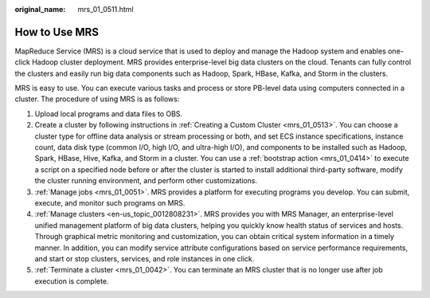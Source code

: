:original_name: mrs_01_0511.html

.. _mrs_01_0511:

How to Use MRS
==============

MapReduce Service (MRS) is a cloud service that is used to deploy and manage the Hadoop system and enables one-click Hadoop cluster deployment. MRS provides enterprise-level big data clusters on the cloud. Tenants can fully control the clusters and easily run big data components such as Hadoop, Spark, HBase, Kafka, and Storm in the clusters.

MRS is easy to use. You can execute various tasks and process or store PB-level data using computers connected in a cluster. The procedure of using MRS is as follows:

#. Upload local programs and data files to OBS.
#. Create a cluster by following instructions in :ref:`Creating a Custom Cluster <mrs_01_0513>`. You can choose a cluster type for offline data analysis or stream processing or both, and set ECS instance specifications, instance count, data disk type (common I/O, high I/O, and ultra-high I/O), and components to be installed such as Hadoop, Spark, HBase, Hive, Kafka, and Storm in a cluster. You can use a :ref:`bootstrap action <mrs_01_0414>` to execute a script on a specified node before or after the cluster is started to install additional third-party software, modify the cluster running environment, and perform other customizations.
#. :ref:`Manage jobs <mrs_01_0051>`. MRS provides a platform for executing programs you develop. You can submit, execute, and monitor such programs on MRS.
#. :ref:`Manage clusters <en-us_topic_0012808231>`. MRS provides you with MRS Manager, an enterprise-level unified management platform of big data clusters, helping you quickly know health status of services and hosts. Through graphical metric monitoring and customization, you can obtain critical system information in a timely manner. In addition, you can modify service attribute configurations based on service performance requirements, and start or stop clusters, services, and role instances in one click.
#. :ref:`Terminate a cluster <mrs_01_0042>`. You can terminate an MRS cluster that is no longer use after job execution is complete.
